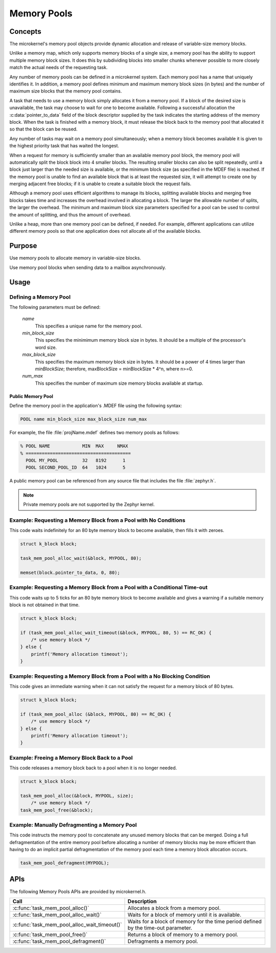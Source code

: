 .. _memory_pools:

Memory Pools
############

Concepts
********

The microkernel's memory pool objects provide dynamic allocation and
release of variable-size memory blocks.

Unlike a memory map, which only supports memory blocks of a single size,
a memory pool has the ability to support multiple memory block sizes.
It does this by subdividing blocks into smaller chunks whenever possible
to more closely match the actual needs of the requesting task.

Any number of memory pools can be defined in a microkernel system.
Each memory pool has a name that uniquely identifies it.
In addition, a memory pool defines minimum and maximum memory block sizes
(in bytes) and the number of maximum size blocks that the memory pool
contains.

A task that needs to use a memory block simply allocates it from a
memory pool. If a block of the desired size is unavailable, the task
may choose to wait for one to become available. Following a successful
allocation the :c:data:`pointer_to_data` field of the block descriptor
supplied by the task indicates the starting address of the memory block.
When the task is finished with a memory block, it must release the block
back to the memory pool that allocated it so that the block can be
reused.

Any number of tasks may wait on a memory pool simultaneously;
when a memory block becomes available it is given to the highest
priority task that has waited the longest.

When a request for memory is sufficiently smaller than an available
memory pool block, the memory pool will automatically split the block
block into 4 smaller blocks. The resulting smaller
blocks can also be split repeatedly, until a block just larger
than the needed size is available, or the minimum block size
(as specified in the MDEF file) is reached.
If the memory pool is unable to find an available block
that is at least the requested size, it will attempt to create
one by merging adjacent free blocks; if it is unable to create
a suitable block the request fails.

Although a memory pool uses efficient algorithms to manage its
blocks, splitting available blocks and merging free blocks
takes time and increases the overhead involved in allocating
a block. The larger the allowable number of splits, the larger
the overhead. The minimum and maximum block size parameters
specified for a pool can be used to control the amount of
splitting, and thus the amount of overhead.

Unlike a heap, more than one memory pool can be defined, if
needed. For example, different applications can utilize
different memory pools so that one application does not
allocate all of the available blocks.


Purpose
*******
Use memory pools to allocate memory in variable-size blocks.

Use memory pool blocks when sending data to a mailbox
asynchronously.


Usage
*****

Defining a Memory Pool
======================

The following parameters must be defined:

   *name*
          This specifies a unique name for the memory pool.

   *min_block_size*
          This specifies the minimimum memory block size in bytes.
          It should be a multiple of the processor's word size.

   *max_block_size*
          This specifies the maximum memory block size in bytes.
          It should be a power of 4 times larger than *minBlockSize*;
          therefore, maxBlockSize = minBlockSize * 4^n, where n>=0.

   *num_max*
          This specifies the number of maximum size memory blocks
          available at startup.


Public Memory Pool
------------------

Define the memory pool in the application's .MDEF file using the following
syntax:

.. code-block:: console

   POOL name min_block_size max_block_size num_max

For example, the file :file:`projName.mdef` defines two memory pools
as follows:

.. code-block:: console

    % POOL NAME            MIN  MAX     NMAX
    % =======================================
      POOL MY_POOL         32   8192      1
      POOL SECOND_POOL_ID  64   1024      5

A public memory pool can be referenced from any source file that includes
the file :file:`zephyr.h`.

.. note::
   Private memory pools are not supported by the Zephyr kernel.


Example: Requesting a Memory Block from a Pool with No Conditions
=================================================================

This code waits indefinitely for an 80 byte memory block to become
available, then fills it with zeroes.

.. code-block:: c

  struct k_block block;

  task_mem_pool_alloc_wait(&block, MYPOOL, 80);

  memset(block.pointer_to_data, 0, 80);


Example: Requesting a Memory Block from a Pool with a Conditional Time-out
==========================================================================

This code waits up to 5 ticks for an 80 byte memory block to become
available and gives a warning if a suitable memory block is not obtained
in that time.

.. code-block:: c

  struct k_block block;

  if (task_mem_pool_alloc_wait_timeout(&block, MYPOOL, 80, 5) == RC_OK) {
      /* use memory block */
  } else {
      printf('Memory allocation timeout');
  }


Example: Requesting a Memory Block from a Pool with a No Blocking Condition
===========================================================================

This code gives an immediate warning when it can not satisfy the request for
a memory block of 80 bytes.

.. code-block:: c

  struct k_block block;

  if (task_mem_pool_alloc (&block, MYPOOL, 80) == RC_OK) {
      /* use memory block */
  } else {
      printf('Memory allocation timeout');
  }


Example: Freeing a Memory Block Back to a Pool
==============================================

This code releases a memory block back to a pool when it is no longer needed.

.. code-block:: c

  struct k_block block;

  task_mem_pool_alloc(&block, MYPOOL, size);
      /* use memory block */
  task_mem_pool_free(&block);


Example: Manually Defragmenting a Memory Pool
=============================================

This code instructs the memory pool to concatenate any unused memory blocks
that can be merged. Doing a full defragmentation of the entire memory pool
before allocating a number of memory blocks may be more efficient
than having to do an implicit partial defragmentation of the memory pool
each time a memory block allocation occurs.

.. code-block:: c

  task_mem_pool_defragment(MYPOOL);

APIs
****

The following Memory Pools APIs are provided by microkernel.h.

+----------------------------------------------+------------------------------+
| Call                                         | Description                  |
+==============================================+==============================+
| :c:func:`task_mem_pool_alloc()`              | Allocates a block from       |
|                                              | a memory pool.               |
+----------------------------------------------+------------------------------+
| :c:func:`task_mem_pool_alloc_wait()`         | Waits for a block of memory  |
|                                              | until it is available.       |
+----------------------------------------------+------------------------------+
| :c:func:`task_mem_pool_alloc_wait_timeout()` | Waits for a block of memory  |
|                                              | for the time period defined  |
|                                              | by the time-out parameter.   |
+----------------------------------------------+------------------------------+
| :c:func:`task_mem_pool_free()`               | Returns a block of memory    |
|                                              | to a memory pool.            |
+----------------------------------------------+------------------------------+
| :c:func:`task_mem_pool_defragment()`         | Defragments a memory pool.   |
+----------------------------------------------+------------------------------+
